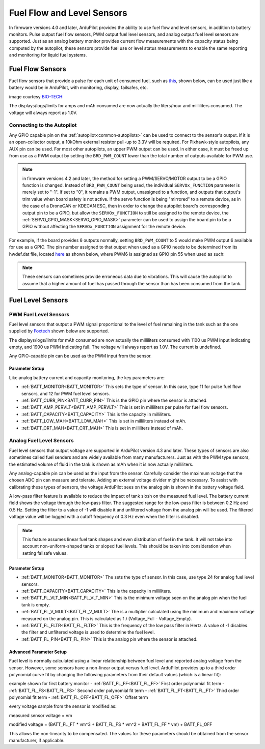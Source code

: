.. _common-fuel-sensors:

===========================
Fuel Flow and Level Sensors
===========================

In firmware versions 4.0 and later, ArduPilot provides the ability to use fuel flow and level sensors, in addition to battery monitors. Pulse output fuel flow sensors, PWM output fuel level sensors, and analog output fuel level sensors are supported. Just as an analog battery monitor provides current flow measurements with the capacity status being computed by the autopilot, these sensors provide fuel use or level status measurements to enable the same reporting and monitoring for liquid fuel systems.

Fuel Flow Sensors
=================

Fuel flow sensors that provide a pulse for each unit of consumed fuel, such as `this <https://www.btflowmeter.com/en/flow-meter-products/flow-meters-lowflow-flowmeters-low-flow-turbine-flow-meter-fuel-flow-meters-diesel-fuel-flow-meter-watermeters-paddlewheel-flow-meter-oil-flow-meter-oilflowmeter-waterflowmeter-water-meters-turbineflowmeter-oilflowmeter/mini-flowmeter-fch-mini-pp-series-chemical/fch-m-pp-30-lpm-97478169-lc.html>`__, shown below, can be used just like a battery would be in ArduPilot, with monitoring, display, failsafes, etc.

.. image:: ../../../images/fuelflow-sensor.jpg
    :target: ../_images/fuelflow-sensor.jpg

image courtesy `BIO-TECH <https://www.btflowmeter.com/home.html>`__

The displays/logs/limits for amps and mAh consumed are now actually the liters/hour and milliliters consumed. The voltage will always report as 1.0V.

Connecting to the Autopilot
---------------------------

Any GPIO capable pin on the :ref:`autopilot<common-autopilots>` can be used to connect to the sensor's output. If it is an open-collector output, a 10kOhm external resistor pull-up to 3.3V will be required. For Pixhawk-style autopilots, any AUX pin can be used. For most other autopilots, an upper PWM output can be used.
In either case, it must be freed up from use as a PWM output by setting the ``BRD_PWM_COUNT`` lower than the total number of outputs available for PWM use. 

.. note:: in firmware versions 4.2 and later, the method for setting a PWM/SERVO/MOTOR output to be a GPIO function is changed. Instead of ``BRD_PWM_COUNT`` being used, the individual ``SERVOx_FUNCTION`` parameter is merely set to "-1". If set to "0", it remains a PWM output, unassigned to a function, and outputs that output's trim value when board safety is not active. If the servo function is being "mirrored" to a remote device, as in the case of a DroneCAN or KDECAN ESC, then in order to change the autopilot board's corresponding output pin to be a GPIO, but allow the ``SERVOx_FUNCTION`` to still be assigned to the remote device, the :ref:`SERVO_GPIO_MASK<SERVO_GPIO_MASK>` parameter can be used to assign the board pin to be a GPIO without affecting the ``SERVOx_FUNCTION`` assignment for the remote device.

For example, if the board provides 6 outputs normally, setting ``BRD_PWM_COUNT`` to 5 would make PWM output 6 available for use as a GPIO.
The pin number assigned to that output when used as a GPIO needs to be determined from its hwdef.dat file, located `here <https://github.com/ArduPilot/ardupilot/tree/master/libraries/AP_HAL_ChibiOS/hwdef>`__ as shown below, where PWM6 is assigned as GPIO pin 55 when used as such:

.. image:: ../../../images/gpio.png
   :target: ../_images/gpio.png

.. note:: These sensors can sometimes provide erroneous data due to vibrations. This will cause the autopilot to assume that a higher amount of fuel has passed through the sensor than has been consumed from the tank.

Fuel Level Sensors
==================

PWM Fuel Level Sensors
----------------------

Fuel level sensors that output a PWM signal proportional to the level of fuel remaining in the tank such as the one supplied by `Foxtech <https://www.foxtechfpv.com/pwm-output-liquid-level-senser.html>`__ shown below are supported.

.. image:: ../../../images/fuel-level-sensor.jpg
   :target: ../_images/fuel-level-sensor.jpg

The displays/logs/limits for mAh consumed are now actually the milliliters consumed with 1100 us PWM input indicating empty, and 1900 us PWM indicating full. The voltage will always report as 1.0V. The current is undefined.

Any GPIO-capable pin can be used as the PWM input from the sensor.

Parameter Setup
+++++++++++++++

Like analog battery current and capacity monitoring, the key parameters are:

-  :ref:`BATT_MONITOR<BATT_MONITOR>` This sets the type of sensor. In this case, type 11 for pulse fuel flow sensors, and 12 for PWM fuel level sensors.
-  :ref:`BATT_CURR_PIN<BATT_CURR_PIN>` This is the GPIO pin where the sensor is attached.
-  :ref:`BATT_AMP_PERVLT<BATT_AMP_PERVLT>` This is set in milliliters per pulse for fuel flow sensors.
-  :ref:`BATT_CAPACITY<BATT_CAPACITY>` This is the capacity in milliliters.
-  :ref:`BATT_LOW_MAH<BATT_LOW_MAH>` This is set in milliliters instead of mAh.
-  :ref:`BATT_CRT_MAH<BATT_CRT_MAH>` This is set in milliliters instead of mAh.


Analog Fuel Level Sensors
-------------------------

Fuel level sensors that output voltage are supported in ArduPilot version 4.3 and later. These types of sensors are also sometimes called fuel senders and are widely available from many manufacturers. Just as with the PWM type sensors, the estimated volume of fluid in the tank is shown as mAh when it is now actually milliliters.

Any analog-capable pin can be used as the input from the sensor. Carefully consider the maximum voltage that the chosen ADC pin can measure and tolerate. Adding an external voltage divider might be necessary. To assist with calibrating these types of sensors, the voltage ArduPilot sees on the analog pin is shown in the battery voltage field.

A low-pass filter feature is available to reduce the impact of tank slosh on the measured fuel level. The battery current field shows the voltage through the low-pass filter. The suggested range for the low-pass filter is between 0.2 Hz and 0.5 Hz. Setting the filter to a value of -1 will disable it and unfiltered voltage from the analog pin will be used. The filtered voltage value will be logged with a cutoff frequency of 0.3 Hz even when the filter is disabled.

.. image:: ../../../images/FuelLevelAnalogFilteredAndUnfiltered.png
   :target: ../_images/FuelLevelAnalogFilteredAndUnfiltered.png

.. note:: This feature assumes linear fuel tank shapes and even distribution of fuel in the tank. It will not take into account non-uniform-shaped tanks or sloped fuel levels. This should be taken into consideration when setting failsafe values.

Parameter Setup
+++++++++++++++

-  :ref:`BATT_MONITOR<BATT_MONITOR>` The sets the type of sensor. In this case, use type 24 for analog fuel level sensors.
-  :ref:`BATT_CAPACITY<BATT_CAPACITY>` This is the capacity in milliliters.
-  :ref:`BATT_FL_VLT_MIN<BATT_FL_VLT_MIN>` This is the minimum voltage seen on the analog pin when the fuel tank is empty.
-  :ref:`BATT_FL_V_MULT<BATT_FL_V_MULT>` The is a multiplier calculated using the minimum and maximum voltage measured on the analog pin. This is calculated as 1 / (Voltage_Full - Voltage_Empty).
-  :ref:`BATT_FL_FLTR<BATT_FL_FLTR>` This is the frequency of the low pass filter in Hertz. A value of -1 disables the filter and unfiltered voltage is used to determine the fuel level.
-  :ref:`BATT_FL_PIN<BATT_FL_PIN>` This is the analog pin where the sensor is attached.

Advanced Parameter Setup
++++++++++++++++++++++++

Fuel level is normally calculated using a linear relationship between fuel level and reported analog voltage from the sensor. However, some sensors have a non-linear output versus fuel level. ArduPilot provides up to a third order polynomial curve fit by changing the following parameters from their default values (which is a linear fit):

example shown for first battery monitor
- :ref:`BATT_FL_FF<BATT_FL_FF>` First order polynomial fit term
- :ref:`BATT_FL_FS<BATT_FL_FS>` Second order polynomial fit term
- :ref:`BATT_FL_FT<BATT_FL_FT>` Third order polynomial fit term
- :ref:`BATT_FL_OFF<BATT_FL_OFF>` Offset term

every voltage sample from the sensor is modified as:

measured sensor voltage = vm

modified voltage = (BATT_FL_FT * vm^3 + BATT_FL_FS * vm^2 + BATT_FL_FF * vm) + BATT_FL_OFF

This allows the non-linearity to be compensated. The values for these parameters should be obtained from the sensor manufacturer, if applicable.
